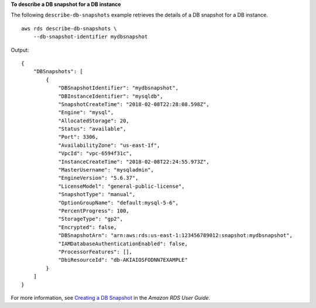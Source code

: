 **To describe a DB snapshot for a DB instance**

The following ``describe-db-snapshots`` example retrieves the details of a DB snapshot for a DB instance. ::

    aws rds describe-db-snapshots \
        --db-snapshot-identifier mydbsnapshot

Output::

    {
        "DBSnapshots": [
            {
                "DBSnapshotIdentifier": "mydbsnapshot",
                "DBInstanceIdentifier": "mysqldb",
                "SnapshotCreateTime": "2018-02-08T22:28:08.598Z",
                "Engine": "mysql",
                "AllocatedStorage": 20,
                "Status": "available",
                "Port": 3306,
                "AvailabilityZone": "us-east-1f",
                "VpcId": "vpc-6594f31c",
                "InstanceCreateTime": "2018-02-08T22:24:55.973Z",
                "MasterUsername": "mysqladmin",
                "EngineVersion": "5.6.37",
                "LicenseModel": "general-public-license",
                "SnapshotType": "manual",
                "OptionGroupName": "default:mysql-5-6",
                "PercentProgress": 100,
                "StorageType": "gp2",
                "Encrypted": false,
                "DBSnapshotArn": "arn:aws:rds:us-east-1:123456789012:snapshot:mydbsnapshot",
                "IAMDatabaseAuthenticationEnabled": false,
                "ProcessorFeatures": [],
                "DbiResourceId": "db-AKIAIOSFODNN7EXAMPLE"
            }
        ]
    }

For more information, see `Creating a DB Snapshot <https://docs.aws.amazon.com/AmazonRDS/latest/UserGuide/USER_CreateSnapshot.html>`__ in the *Amazon RDS User Guide*.
